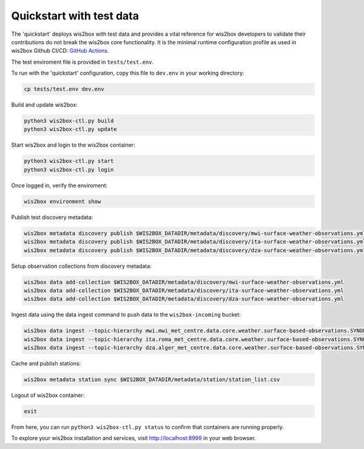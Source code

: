 .. _quickstart:

Quickstart with test data
=========================

The 'quickstart' deploys wis2box with test data and provides a vital reference for wis2box developers to validate their contributions do not break the wis2box core functionality.
It is the minimal runtime configuration profile as used in wis2box Github CI/CD: `GitHub Actions`_.

The test enviroment file is provided in ``tests/test.env``.

To run with the 'quickstart' configuration, copy this file to ``dev.env`` in your working directory:

.. code-block:: bash

    cp tests/test.env dev.env


Build and update wis2box:

.. code-block:: bash

    python3 wis2box-ctl.py build
    python3 wis2box-ctl.py update


Start wis2box and login to the wis2box container:

.. code-block:: bash

    python3 wis2box-ctl.py start
    python3 wis2box-ctl.py login

Once logged in, verify the enviroment:

.. code-block:: bash

    wis2box environment show

Publish test discovery metadata:

.. code-block:: bash

    wis2box metadata discovery publish $WIS2BOX_DATADIR/metadata/discovery/mwi-surface-weather-observations.yml
    wis2box metadata discovery publish $WIS2BOX_DATADIR/metadata/discovery/ita-surface-weather-observations.yml
    wis2box metadata discovery publish $WIS2BOX_DATADIR/metadata/discovery/dza-surface-weather-observations.yml


Setup observation collections from discovery metadata:

.. code-block:: bash

    wis2box data add-collection $WIS2BOX_DATADIR/metadata/discovery/mwi-surface-weather-observations.yml
    wis2box data add-collection $WIS2BOX_DATADIR/metadata/discovery/ita-surface-weather-observations.yml
    wis2box data add-collection $WIS2BOX_DATADIR/metadata/discovery/dza-surface-weather-observations.yml

Ingest data using the data ingest command to push data to the ``wis2box-incoming`` bucket:

.. code-block:: bash

    wis2box data ingest --topic-hierarchy mwi.mwi_met_centre.data.core.weather.surface-based-observations.SYNOP --path $WIS2BOX_DATADIR/observations/malawi
    wis2box data ingest --topic-hierarchy ita.roma_met_centre.data.core.weather.surface-based-observations.SYNOP --path $WIS2BOX_DATADIR/observations/italy
    wis2box data ingest --topic-hierarchy dza.alger_met_centre.data.core.weather.surface-based-observations.SYNOP --path $WIS2BOX_DATADIR/observations/algeria


Cache and publish stations:

.. code-block:: bash

    wis2box metadata station sync $WIS2BOX_DATADIR/metadata/station/station_list.csv

Logout of wis2box container:

.. code-block:: bash

    exit

From here, you can run ``python3 wis2box-ctl.py status`` to confirm that containers are running properly.

To explore your wis2box installation and services, visit http://localhost:8999 in your web browser.

.. _`GitHub Actions`: https://github.com/wmo-im/wis2box/blob/main/.github/workflows/tests-docker.yml
